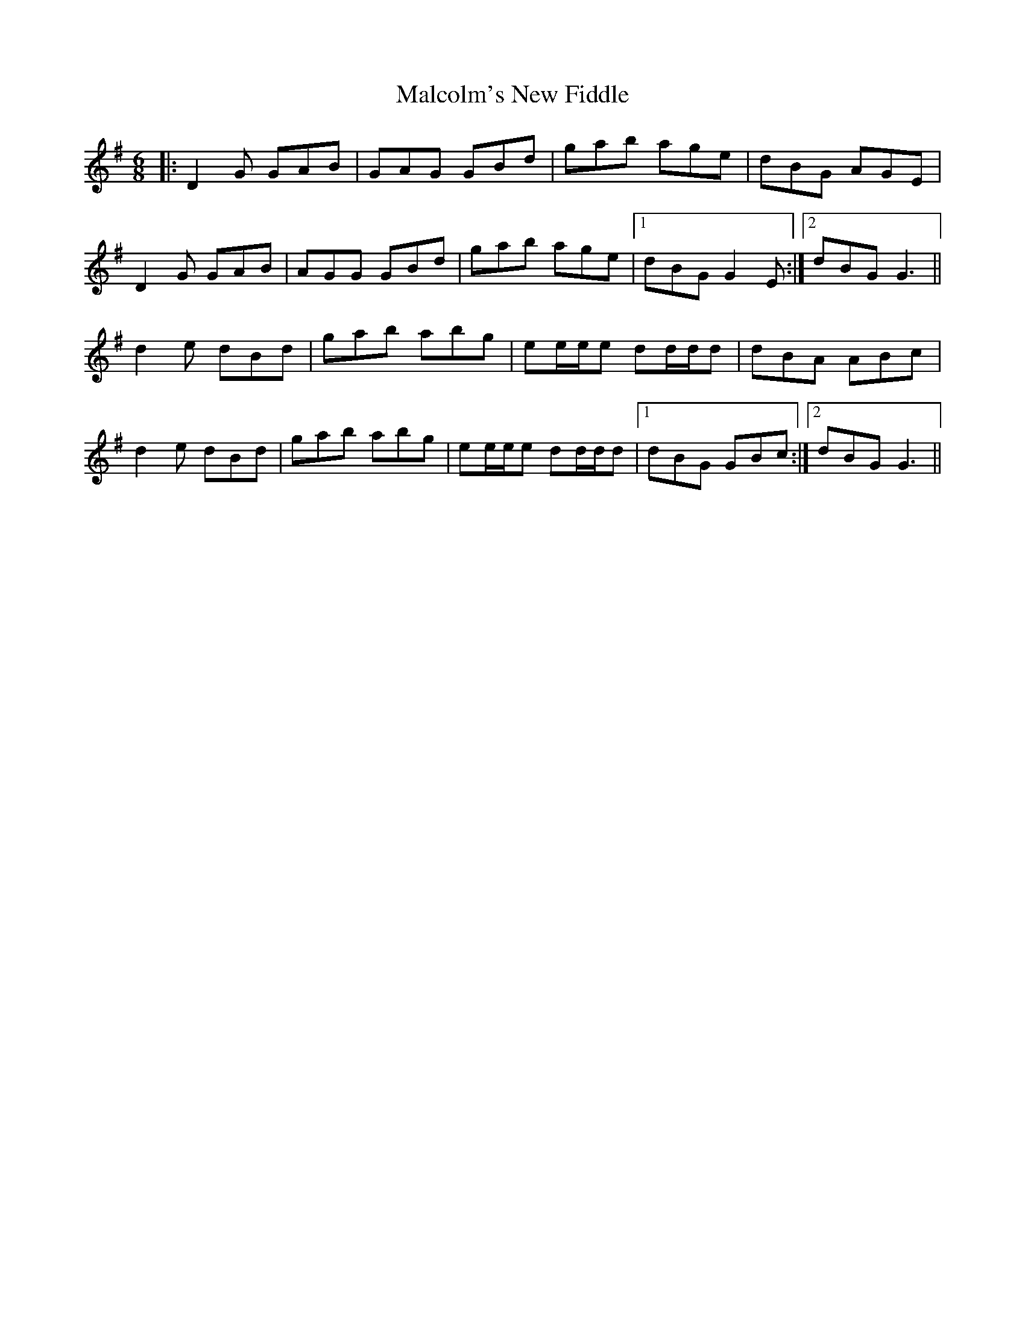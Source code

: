 X: 25210
T: Malcolm's New Fiddle
R: jig
M: 6/8
K: Gmajor
|:D2G GAB|GAG GBd|gab age|dBG AGE|
D2G GAB|AGG GBd|gab age|1 dBG G2E:|2 dBG G3||
d2e dBd|gab abg|ee/e/e dd/d/d|dBA ABc|
d2e dBd|gab abg|ee/e/e dd/d/d|1 dBG GBc:|2 dBG G3||

